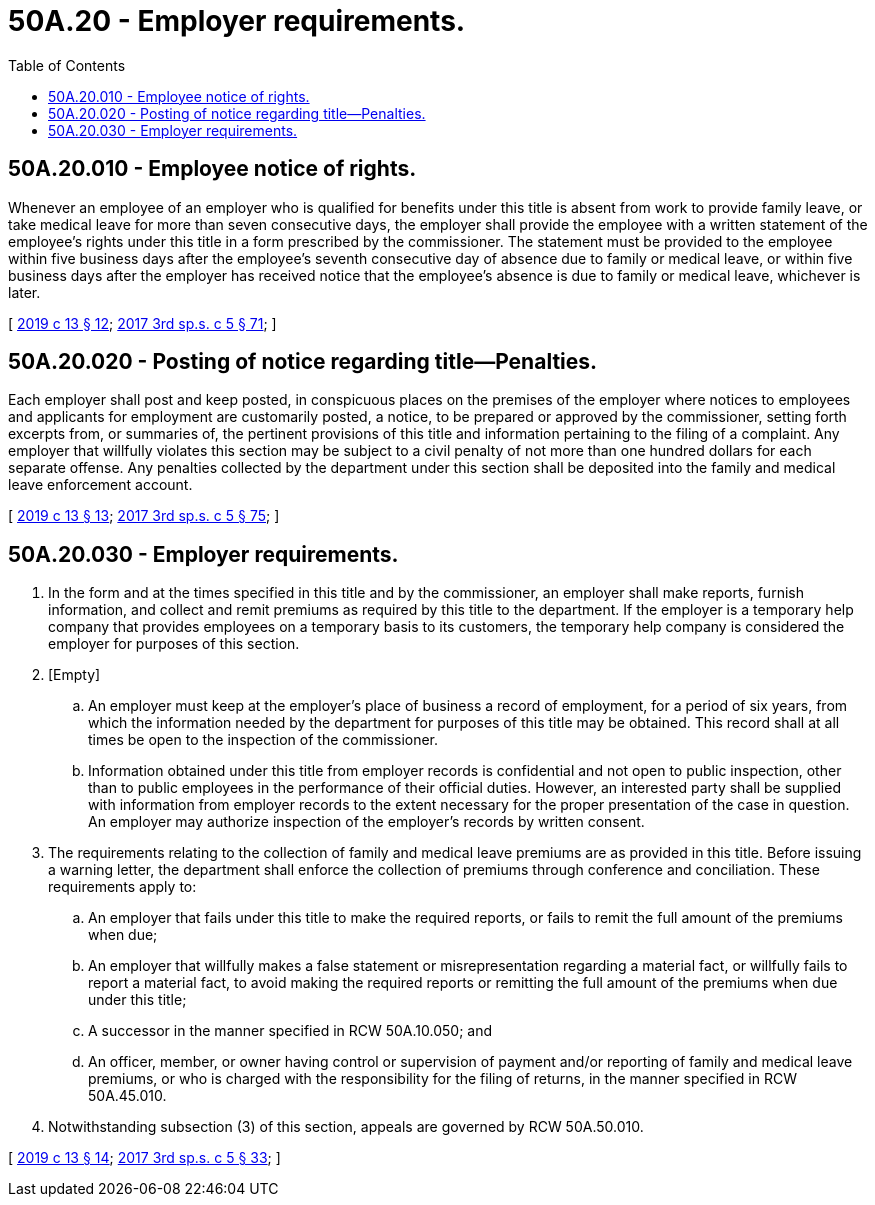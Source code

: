 = 50A.20 - Employer requirements.
:toc:

== 50A.20.010 - Employee notice of rights.
Whenever an employee of an employer who is qualified for benefits under this title is absent from work to provide family leave, or take medical leave for more than seven consecutive days, the employer shall provide the employee with a written statement of the employee's rights under this title in a form prescribed by the commissioner. The statement must be provided to the employee within five business days after the employee's seventh consecutive day of absence due to family or medical leave, or within five business days after the employer has received notice that the employee's absence is due to family or medical leave, whichever is later.

[ http://lawfilesext.leg.wa.gov/biennium/2019-20/Pdf/Bills/Session%20Laws/House/1399-S.SL.pdf?cite=2019%20c%2013%20§%2012[2019 c 13 § 12]; http://lawfilesext.leg.wa.gov/biennium/2017-18/Pdf/Bills/Session%20Laws/Senate/5975-S.SL.pdf?cite=2017%203rd%20sp.s.%20c%205%20§%2071[2017 3rd sp.s. c 5 § 71]; ]

== 50A.20.020 - Posting of notice regarding title—Penalties.
Each employer shall post and keep posted, in conspicuous places on the premises of the employer where notices to employees and applicants for employment are customarily posted, a notice, to be prepared or approved by the commissioner, setting forth excerpts from, or summaries of, the pertinent provisions of this title and information pertaining to the filing of a complaint. Any employer that willfully violates this section may be subject to a civil penalty of not more than one hundred dollars for each separate offense. Any penalties collected by the department under this section shall be deposited into the family and medical leave enforcement account.

[ http://lawfilesext.leg.wa.gov/biennium/2019-20/Pdf/Bills/Session%20Laws/House/1399-S.SL.pdf?cite=2019%20c%2013%20§%2013[2019 c 13 § 13]; http://lawfilesext.leg.wa.gov/biennium/2017-18/Pdf/Bills/Session%20Laws/Senate/5975-S.SL.pdf?cite=2017%203rd%20sp.s.%20c%205%20§%2075[2017 3rd sp.s. c 5 § 75]; ]

== 50A.20.030 - Employer requirements.
. In the form and at the times specified in this title and by the commissioner, an employer shall make reports, furnish information, and collect and remit premiums as required by this title to the department. If the employer is a temporary help company that provides employees on a temporary basis to its customers, the temporary help company is considered the employer for purposes of this section.

. [Empty]
.. An employer must keep at the employer's place of business a record of employment, for a period of six years, from which the information needed by the department for purposes of this title may be obtained. This record shall at all times be open to the inspection of the commissioner.

.. Information obtained under this title from employer records is confidential and not open to public inspection, other than to public employees in the performance of their official duties. However, an interested party shall be supplied with information from employer records to the extent necessary for the proper presentation of the case in question. An employer may authorize inspection of the employer's records by written consent.

. The requirements relating to the collection of family and medical leave premiums are as provided in this title. Before issuing a warning letter, the department shall enforce the collection of premiums through conference and conciliation. These requirements apply to:

.. An employer that fails under this title to make the required reports, or fails to remit the full amount of the premiums when due;

.. An employer that willfully makes a false statement or misrepresentation regarding a material fact, or willfully fails to report a material fact, to avoid making the required reports or remitting the full amount of the premiums when due under this title;

.. A successor in the manner specified in RCW 50A.10.050; and

.. An officer, member, or owner having control or supervision of payment and/or reporting of family and medical leave premiums, or who is charged with the responsibility for the filing of returns, in the manner specified in RCW 50A.45.010.

. Notwithstanding subsection (3) of this section, appeals are governed by RCW 50A.50.010.

[ http://lawfilesext.leg.wa.gov/biennium/2019-20/Pdf/Bills/Session%20Laws/House/1399-S.SL.pdf?cite=2019%20c%2013%20§%2014[2019 c 13 § 14]; http://lawfilesext.leg.wa.gov/biennium/2017-18/Pdf/Bills/Session%20Laws/Senate/5975-S.SL.pdf?cite=2017%203rd%20sp.s.%20c%205%20§%2033[2017 3rd sp.s. c 5 § 33]; ]


